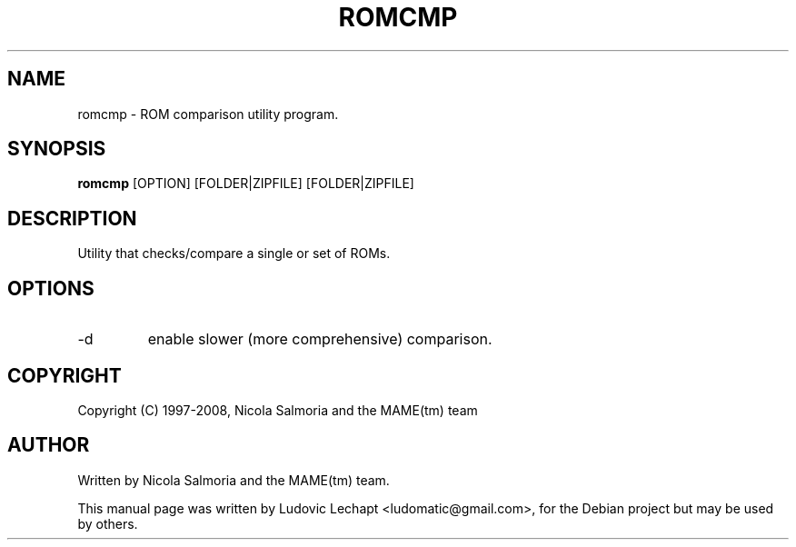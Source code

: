 .\" First parameter, NAME, should be all caps
.\" Second parameter, SECTION, should be 1-8, maybe w/ subsection
.\" other parameters are allowed: see man(7), man(1)
.TH ROMCMP 6 "December 11, 2008"

.\" Please adjust this date whenever revising the manpage.
.\"
.\" Some roff macros, for reference:
.\" .nh        disable hyphenation
.\" .hy        enable hyphenation
.\" .ad l      left justify
.\" .ad b      justify to both left and right margins
.\" .nf        disable filling
.\" .fi        enable filling
.\" .br        insert line break
.\" .sp <n>    insert n+1 empty lines
.\" for manpage-specific macros, see man(7)

.SH "NAME"
romcmp \- ROM comparison utility program.

.SH "SYNOPSIS"
.B romcmp
.RI "[OPTION] [FOLDER|ZIPFILE] [FOLDER|ZIPFILE]"

.SH "DESCRIPTION"
Utility that checks/compare a single or set of ROMs.

.SH "OPTIONS"
.IP "-d"
enable slower (more comprehensive) comparison.

.SH "COPYRIGHT"
Copyright (C) 1997-2008, Nicola Salmoria and the MAME(tm) team

.SH "AUTHOR"
Written by Nicola Salmoria and the MAME(tm) team.

.sp 3
This manual page was written by Ludovic Lechapt <ludomatic@gmail.com>,
for the Debian project but may be used by others.
